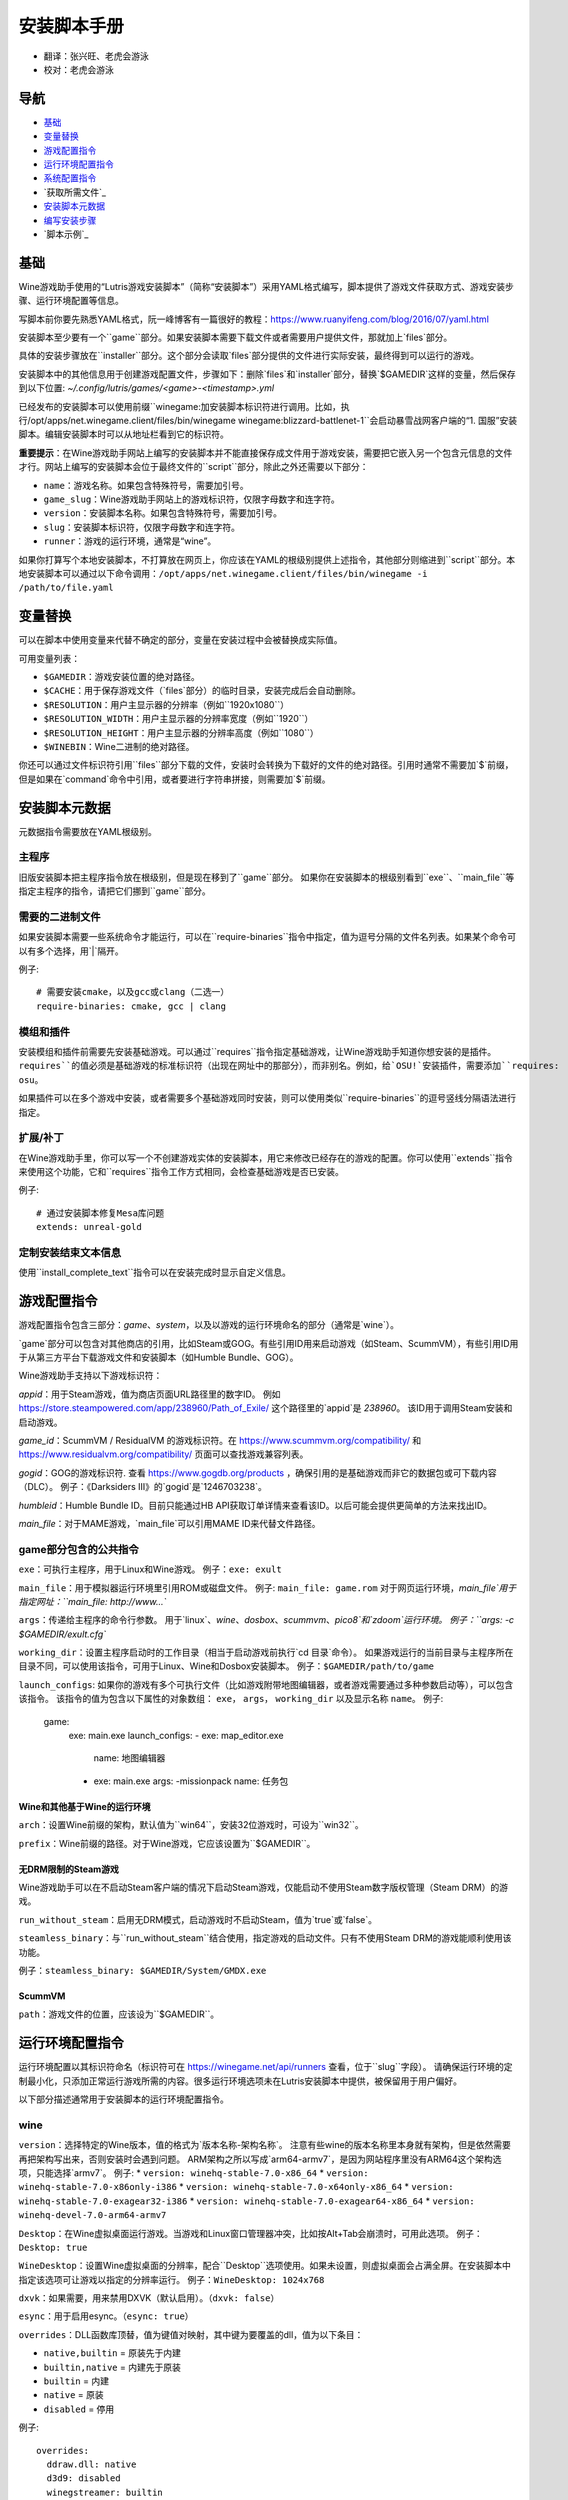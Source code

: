 ==================
安装脚本手册
==================

* 翻译：张兴旺、老虎会游泳
* 校对：老虎会游泳

导航
=================

* `基础`_
* `变量替换`_
* `游戏配置指令`_
* `运行环境配置指令`_
* `系统配置指令`_
* `获取所需文件`_
* `安装脚本元数据`_
* `编写安装步骤`_
* `脚本示例`_



基础
======


Wine游戏助手使用的“Lutris游戏安装脚本”（简称“安装脚本”）采用YAML格式编写，脚本提供了游戏文件获取方式、游戏安装步骤、运行环境配置等信息。

写脚本前你要先熟悉YAML格式，阮一峰博客有一篇很好的教程：https://www.ruanyifeng.com/blog/2016/07/yaml.html

安装脚本至少要有一个``game``部分。如果安装脚本需要下载文件或者需要用户提供文件，那就加上`files`部分。

具体的安装步骤放在``installer``部分。这个部分会读取`files`部分提供的文件进行实际安装，最终得到可以运行的游戏。

安装脚本中的其他信息用于创建游戏配置文件，步骤如下：删除`files`和`installer`部分，替换`$GAMEDIR`这样的变量，然后保存到以下位置:
`~/.config/lutris/games/<game>-<timestamp>.yml`

已经发布的安装脚本可以使用前缀``winegame:``加安装脚本标识符进行调用。比如，执行``/opt/apps/net.winegame.client/files/bin/winegame winegame:blizzard-battlenet-1``会启动暴雪战网客户端的“1. 国服”安装脚本。编辑安装脚本时可以从地址栏看到它的标识符。

**重要提示**：在Wine游戏助手网站上编写的安装脚本并不能直接保存成文件用于游戏安装，需要把它嵌入另一个包含元信息的文件才行。网站上编写的安装脚本会位于最终文件的``script``部分，除此之外还需要以下部分：

* ``name``：游戏名称。如果包含特殊符号，需要加引号。
* ``game_slug``：Wine游戏助手网站上的游戏标识符，仅限字母数字和连字符。
* ``version``：安装脚本名称。如果包含特殊符号，需要加引号。
* ``slug``：安装脚本标识符，仅限字母数字和连字符。
* ``runner``：游戏的运行环境，通常是“wine”。

如果你打算写个本地安装脚本，不打算放在网页上，你应该在YAML的根级别提供上述指令，其他部分则缩进到``script``部分。本地安装脚本可以通过以下命令调用：``/opt/apps/net.winegame.client/files/bin/winegame -i /path/to/file.yaml``

变量替换
=====================

可以在脚本中使用变量来代替不确定的部分，变量在安装过程中会被替换成实际值。

可用变量列表：

* ``$GAMEDIR``：游戏安装位置的绝对路径。
* ``$CACHE``：用于保存游戏文件（`files`部分）的临时目录，安装完成后会自动删除。
* ``$RESOLUTION``：用户主显示器的分辨率（例如``1920x1080``）
* ``$RESOLUTION_WIDTH``：用户主显示器的分辨率宽度（例如``1920``）
* ``$RESOLUTION_HEIGHT``：用户主显示器的分辨率高度（例如``1080``）
* ``$WINEBIN``：Wine二进制的绝对路径。

你还可以通过文件标识符引用``files``部分下载的文件，安装时会转换为下载好的文件的绝对路径。引用时通常不需要加`$`前缀，但是如果在`command`命令中引用，或者要进行字符串拼接，则需要加`$`前缀。


安装脚本元数据
===================

元数据指令需要放在YAML根级别。

主程序
-------------------------

旧版安装脚本把主程序指令放在根级别，但是现在移到了``game``部分。
如果你在安装脚本的根级别看到``exe``、``main_file``等指定主程序的指令，请把它们挪到``game``部分。

需要的二进制文件
-----------------------------

如果安装脚本需要一些系统命令才能运行，可以在``require-binaries``指令中指定，值为逗号分隔的文件名列表。如果某个命令可以有多个选择，用`|`隔开。

例子::

    # 需要安装cmake，以及gcc或clang（二选一）
    require-binaries: cmake, gcc | clang

模组和插件
----------------

安装模组和插件前需要先安装基础游戏。可以通过``requires``指令指定基础游戏，让Wine游戏助手知道你想安装的是插件。``requires``的值必须是基础游戏的标准标识符（出现在网址中的那部分），而非别名。例如，给`OSU!`安装插件，需要添加``requires: osu``。

如果插件可以在多个游戏中安装，或者需要多个基础游戏同时安装，则可以使用类似``require-binaries``的逗号竖线分隔语法进行指定。

扩展/补丁
--------------------

在Wine游戏助手里，你可以写一个不创建游戏实体的安装脚本，用它来修改已经存在的游戏的配置。你可以使用``extends``指令来使用这个功能，它和``requires``指令工作方式相同，会检查基础游戏是否已安装。

例子::

    # 通过安装脚本修复Mesa库问题
    extends: unreal-gold

定制安装结束文本信息
-----------------------------------

使用``install_complete_text``指令可以在安装完成时显示自定义信息。




游戏配置指令
=============================

游戏配置指令包含三部分：`game`、`system`，以及以游戏的运行环境命名的部分（通常是`wine`）。

`game`部分可以包含对其他商店的引用，比如Steam或GOG。有些引用ID用来启动游戏（如Steam、ScummVM），有些引用ID用于从第三方平台下载游戏文件和安装脚本（如Humble Bundle、GOG）。

Wine游戏助手支持以下游戏标识符：

`appid`：用于Steam游戏，值为商店页面URL路径里的数字ID。
例如 https://store.steampowered.com/app/238960/Path_of_Exile/ 这个路径里的`appid`是 `238960`。
该ID用于调用Steam安装和启动游戏。

`game_id`：ScummVM / ResidualVM 的游戏标识符。在 https://www.scummvm.org/compatibility/ 和 https://www.residualvm.org/compatibility/ 页面可以查找游戏兼容列表。

`gogid`：GOG的游戏标识符. 查看 https://www.gogdb.org/products ，确保引用的是基础游戏而非它的数据包或可下载内容（DLC）。
例子：《Darksiders III》的`gogid`是`1246703238`。

`humbleid`：Humble Bundle ID。目前只能通过HB API获取订单详情来查看该ID。以后可能会提供更简单的方法来找出ID。

`main_file`：对于MAME游戏，`main_file`可以引用MAME ID来代替文件路径。

game部分包含的公共指令
---------------------------

``exe``：可执行主程序，用于Linux和Wine游戏。
例子：``exe: exult``

``main_file``：用于模拟器运行环境里引用ROM或磁盘文件。
例子: ``main_file: game.rom``
对于网页运行环境，`main_file`用于指定网址：``main_file: http://www...``

``args``：传递给主程序的命令行参数。
用于`linux`、`wine`、`dosbox`、`scummvm`、`pico8`和`zdoom`运行环境。
例子：``args: -c $GAMEDIR/exult.cfg``

``working_dir``：设置主程序启动时的工作目录（相当于启动游戏前执行`cd 目录`命令）。
如果游戏运行的当前目录与主程序所在目录不同，可以使用该指令，可用于Linux、Wine和Dosbox安装脚本。
例子：``$GAMEDIR/path/to/game``

``launch_configs``: 如果你的游戏有多个可执行文件（比如游戏附带地图编辑器，或者游戏需要通过多种参数启动等），可以包含该指令。
该指令的值为包含以下属性的对象数组： ``exe``， ``args``， ``working_dir`` 以及显示名称 ``name``。
例子:

  game:
    exe: main.exe
    launch_configs:
    - exe: map_editor.exe
      name: 地图编辑器
    - exe: main.exe
      args: -missionpack
      name: 任务包

Wine和其他基于Wine的运行环境
^^^^^^^^^^^^^^^^^^^^^^^^^^^^^^^^^

``arch``：设置Wine前缀的架构，默认值为``win64``，安装32位游戏时，可设为``win32``。

``prefix``：Wine前缀的路径。对于Wine游戏，它应该设置为``$GAMEDIR``。


无DRM限制的Steam游戏
^^^^^^^^^^^^^^

Wine游戏助手可以在不启动Steam客户端的情况下启动Steam游戏，仅能启动不使用Steam数字版权管理（Steam DRM）的游戏。

``run_without_steam``：启用无DRM模式，启动游戏时不启动Steam，值为`true`或`false`。

``steamless_binary``：与``run_without_steam``结合使用，指定游戏的启动文件。只有不使用Steam DRM的游戏能顺利使用该功能。

例子：``steamless_binary: $GAMEDIR/System/GMDX.exe``


ScummVM
^^^^^^^

``path``：游戏文件的位置，应该设为``$GAMEDIR``。



运行环境配置指令
===============================

运行环境配置以其标识符命名（标识符可在 https://winegame.net/api/runners 查看，位于``slug``字段）。
请确保运行环境的定制最小化，只添加正常运行游戏所需的内容。很多运行环境选项未在Lutris安装脚本中提供，被保留用于用户偏好。

以下部分描述通常用于安装脚本的运行环境配置指令。

wine
----

``version``：选择特定的Wine版本，值的格式为`版本名称-架构名称`。
注意有些wine的版本名称里本身就有架构，但是依然需要再把架构写出来，否则安装时会遇到问题。
ARM架构之所以写成`arm64-armv7`，是因为网站程序里没有ARM64这个架构选项，只能选择`armv7`。
例子: 
* ``version: winehq-stable-7.0-x86_64``
* ``version: winehq-stable-7.0-x86only-i386``
* ``version: winehq-stable-7.0-x64only-x86_64``
* ``version: winehq-stable-7.0-exagear32-i386``
* ``version: winehq-stable-7.0-exagear64-x86_64``
* ``version: winehq-devel-7.0-arm64-armv7``

``Desktop``：在Wine虚拟桌面运行游戏。当游戏和Linux窗口管理器冲突，比如按Alt+Tab会崩溃时，可用此选项。
例子：``Desktop: true``

``WineDesktop``：设置Wine虚拟桌面的分辨率，配合``Desktop``选项使用。如果未设置，则虚拟桌面会占满全屏。在安装脚本中指定该选项可让游戏以指定的分辨率运行。
例子：``WineDesktop: 1024x768``

``dxvk``：如果需要，用来禁用DXVK（默认启用）。（``dxvk: false``）

``esync``：用于启用esync。（``esync: true``）

``overrides``：DLL函数库顶替，值为键值对映射，其中键为要覆盖的dll，值为以下条目：

* ``native,builtin`` = 原装先于内建
* ``builtin,native`` = 内建先于原装
* ``builtin`` = 内建
* ``native`` = 原装
* ``disabled`` = 停用

例子::

      overrides:
        ddraw.dll: native
        d3d9: disabled
        winegstreamer: builtin

系统配置指令
===============================

这些指令定义在``system``部分，用于在游戏启动时调整操作系统选项。请小心使用系统指令，仅在运行游戏绝对需要时才添加它们。

``restore_gamma``：如果游戏退出时没有恢复伽马，可以使用该选项，唤起xgamma并重置为默认值。该选项在Wayland上无效。
例子：``restore_gamma: true``

``terminal``：设为`true`可在终端运行基于命令行的文字游戏。不要使用该选项获取图形界面游戏的控制台输出，肯定无法得到预期结果。**该选项仅用于运行需要终端的命令行程序**。

``env``: 在游戏启动前和安装前设置环境变量。不要使用该指令设置Wine的函数库顶替（不会生效，应该改用`wine`的`overrides`指令）。值中可以使用变量。
例子::

     env:
       __GL_SHADER_DISK_CACHE: 1
       __GL_THREADED_OPTIMIZATIONS: '1'
       __GL_SHADER_DISK_CACHE_PATH: $GAMEDIR
       mesa_glthread: 'true'

``single_cpu``：用单核运行游戏。用于那些对多核CPU支持较差的老游戏。（``single_cpu: true``）

``disable_runtime``：如果所选Wine版本或所在平台与Lutris运行时不兼容（比如龙芯架构），可禁用Lutris运行时。（``disable_runtime: true``）

``pulse_latency``：将PulseAudio延迟设置为60毫秒，可减少声音中断。（``pulse_latency: true``）

``use_us_layout``:启动游戏时将键盘布局改为标准美国键盘布局。用于兼容那些键盘布局支持较差且没有按键映射功能的游戏。简体中文用户通常用不上该选项，因为我们默认使用标准美国键盘布局。（``use_us_layou: true``）

``xephyr``: 在Xephyr中运行游戏，用于支持256色模式的游戏，值为传递给Xephyr的色彩模式。（``xephyr: 8bpp``）

``xephyr_resolution``: 与``xephyr`` 选项配合使用，用来设置Xephyr窗口的分辨率。（``xephyr_resolution: 1024x768``）


获得所需文件
=======================

安装脚本的``files``部分列出了游戏安装所需的全部文件。本部分的键作为文件标识符，可在``installer``部分引用，值可以是一个文件下载地址，也可以是一个包含``filename``和``url``键值的字典。``url``为下载地址，``filename``为保存在本地的临时文件名（对于Windows可执行文件，如果下载地址结尾不具有正确的`.exe`扩展名，则应该使用这种方式指定文件名）。如果你想设置`Referer`头信息来绕过防盗链，可添加``referer``键。

如果你想让用户手动选择文件，那么下载地址应该以``N/A``打头。当安装脚本遇到这个值，它会提示用户手动选择文件。为了提示用户选择哪个文件，可在冒号后附加提示信息：``N/A:选择战网客户端安装程序（Battle.net-Setup.exe）``

例子::

    files:
    - file1: https://example.com/gamesetup.exe
    - file2: "N/A:选择战网客户端安装程序（Battle.net-Setup.exe）"
    - file3:
        url: https://example.com/url-that-doesnt-resolve-to-a-proper-filename
        filename: actual_local_filename.zip
        referer: www.mywebsite.com
    - setup:
        url: https://www.battlenet.com.cn/download/getInstaller?os=win&installer=Battle.net-Setup-CN.exe
        filename: Battle.net-Setup-CN.exe

上面的例子中，`file1`、`file2`、`file3`和`setup`都是文件标识符，可以在后续的`installer`部分引用。

如果游戏使用了Steam数据，键值应该是``$STEAM:appid:path/to/data``。它会检查文件是否存在，没有就安装。


编写安装步骤
===============================

在得到了游戏所需的每一个文件后，真正的安装就开始了。一系列的指令会告诉安装脚本如何正确安装游戏。以``installer:``开启安装脚本部分，按照执行顺序（从上到下）堆叠指令。

显示“插入光盘”对话框
----------------------------------

``insert-disc``命令会显示一个消息框，请求用户插入游戏光盘到光驱中。

通过``requires``参数，来检测光盘上的文件或文件夹，以确保插入了正确的光盘。

`$DISC`变量将包含光驱路径，用于后续安装任务。

如果检测本机有gCDEmu，则会有一个按钮来打开gCDEmu，否则会显示CDEmu的主页和PPA。你可以使用``message``参数来覆盖默认的提示信息。

例子::

    - insert-disc:
        requires: diablosetup.exe

移动文件和目录
----------------------------

用``move``命令移动文件或目录。``move``需要两个参数：``src``（源文件或文件夹）和``dst``（目标文件或文件夹）。

``src``可以是文件标识符（不需要加`$`前缀），或者绝对路径。如果想从缓存目录或游戏安装目录移动文件，需要加``$CACHE/``或``$GAMEDIR/``形成绝对路径。

``dst``参数只能是绝对路径。如果要移动到游戏安装目录或用户主目录，需要加``$GAMEDIR/``或``$HOME/``形成绝对路径。

如果`src`是一个文件标识符，对它使用该指令后，该标识符指向的位置也会更新，在后续命令中可以访问到移动后的文件。

``move``命令不能覆盖文件。如果目标目录不存在，它会创建。移动文件时，确保给出完整的目标路径（包含文件名），不要只给出目标文件夹，否则文件名可能不是你想要的。


例子::

    - move:
        src: setup
        dst: $GAMEDIR/my.exe

拷贝和合并目录
-------------------------------

合并和拷贝行为可以通过``merge``或``copy``指令完成。用哪个指令完成并不重要，因为``copy``就是``merge``的别名。是执行合并还是拷贝行为，取决于目标目录是否存在。当合并到一个已存在目录时，源文件和目标文件同名时，则自动覆盖。写脚本的时候要考虑到这一点，并给操作行为安排好顺序。

如果`src`是一个文件标识符，对它使用该指令后，该标识符指向的位置也会更新，在后续命令中可以访问到移动后的文件。

例子::

    - merge:
        src: setup
        dst: $GAMEDIR/my.exe

解压文件
-------------------

使用``extract``指令解压文件，``file``参数可以是文件标识符或文件路径，提供文件路径时可以使用通配符。如果文件要解压到``$GAMEDIR``以外的其他目录，可以指定``dst``参数。

可以选择提供``format``参数来指定压缩文件的类型。
如果文件扩展名和压缩格式不匹配，需要提供该参数。
``format``参数的值可以是：tgz、tar、zip、7z、rar、txz、bz2、gzip、deb、exe、gog（innoextract），以及其他 7zip 支持的格式。

例子::

    - extract:
        file: file3
        dst: $GAMEDIR/datadir/

给文件添加执行权限
------------------------

使用``chmodx`` 指令给文件添加执行权限。对于以无法保留权限的zip文件形式发行的游戏来说，它通常是必需的。

例子: ``- chmodx: $GAMEDIR/game_binary``

执行一个文件
----------------

使用``execute``指令来执行文件。使用``file``参数引用文件标识符或提供可执行程序路径，用``args``参数传递命令行参数。``terminal``参数设为`true`可以使程序在终端窗口中执行，``working_dir``设置程序执行的目录（如果不设置，默认是`$GAMEDIR`）。
命令运行在Lutris运行时中（解决了绝大多数的共享库依赖问题），且会自动添加执行权限（无需提前执行chmodx）。你还可以使用`env``（环境变量）、``exclude_processes``（不受监控的程序，空格分隔的进程列表，如果除了列表中的程序之外没有其他程序还在运行，则认为`execute`指令已运行完毕）、``include_processes``（``exclude_processes``的反向操作，用来覆盖Wine游戏助手内建的排除列表）、``disable_runtime``（禁用Lutris运行时，执行系统二进制文件时有用）。

例子::

    - execute:
        args: --argh
        file: great_id
        terminal: true
        exclude_processes: process_not_to_monitor "Process Not To Monitor"
        include_processes: excluded_process_from_the_list
        disable_runtime: true
        env:
          key: value

你可以用``command``参数来代替``file``和``args``，这让运行bash/shell命令更容易：``bash``将被调用，并被添加到内部的``include_processes``里。

例子::

    - execute:
        command: 'echo Hello World! | cat'

写入文件
-------------


写入文本文件
^^^^^^^^^^^^^^^^^^

用``write_file``指令创建或覆盖一个文件。使用``file``（文件标识符或绝对路径）和``content``参数。

还可以添加可选参数``mode``来选择写入方式，有效值包括``w``（默认, 覆盖写入文件，原内容被清除）、``a``（在文件末尾追加写入）。

关于如何包括多行文本，请参考YAML文档。

例子:

::

    - write_file:
        file: $GAMEDIR/myfile.txt
        content: 'This is the contents of the file.'

写入INI配置文件
^^^^^^^^^^^^^^^^^^^^^^^^^^^^^^^^^^^^

使用``write_config``指令创建或写入一个INI配置文件。配置文件是由`key=value`（或`key: value`）组成的文本文件，这些行按`[section]`分组。该指令使用以下参数：``file``（文件标识符或绝对路径）；``section``；``key``、``value``或``data``。设置``merge: false``会首先清空这个文件。提示：这个文件会被完全重写，注释会被省略。一定要比较原始文件和处理后的结果文件，以避免潜在的解析问题。

例子:

::

    - write_config:
        file: $GAMEDIR/myfile.ini
        section: Engine
        key: Renderer
        value: OpenGL

::

    - write_config:
        file: $GAMEDIR/myfile.ini
        data:
          General:
            iNumHWThreads: 2
            bUseThreadedAI: 1


写入JSON文件
^^^^^^^^^^^^^^^^^^^^^^^^^^^^^

``write_json``指令用来创建或写入一个JSON文件，使用``file``（文件标识符或绝对路径）和``data``参数。提示：文件会被完全重写，一定要比较原始文件和处理后的结果文件，以避免潜在的解析问题。如果你想覆盖JSON文件而非更新它，你可以设置可选参数``merge``为``false``。

例子:

::

    - write_json:
        file: $GAMEDIR/myfile.json
        data:
          Sound:
            Enabled: 'false'

它会写入（或更新）文件，内容如下:

::

    {
      "Sound": {
        "Enabled": "false"
      }
    }

执行运行环境提供的任务
-----------------------------------

有的运行环境有一些特定的行为，你可以用``task``指令来调用。你至少要提供一个函数名做为``name``参数用来调用。其他参数则依赖于被调用的任务。通过在任务名称前加上运行环境的名称，可以从其他运行环境调用函数（例如，在dosbox安装脚本上，你可以用``wine.wineexec``作为任务的``name``来调用wineexec任务）。
如果你的任务在正常情况下也会以非0状态码退出，你还可以用 ``return_code`` 属性指明该状态码，比如： ``return_code: 256``

目前Wine游戏助手实现了以下任务:

*   wine： ``create_prefix`` 在指定路径上创建一个空的Wine容器。以下其他的wine指令都包含了自动创建容器的功能，因此通常不需要手动调用create_prefix指令。该指令的参数是：

    * ``prefix``: 路径

    * ``arch``: 可选的容器架构，默认是win64，除非在运行环境选项里指定了32位。

    * ``overrides``: 可选DLL覆盖，参数格式稍后详述。

    * ``install_gecko``: 可选参数（true|false），用来阻止安装gecko。

    * ``install_mono``: 可选参数（true|false），用来阻止安装mono。

    例子:

    ::

        - task:
            name: create_prefix
            arch: win64

*   wine： ``wineexec`` 运行windows可执行程序，参数是：
    * ``executable``（文件标识符或绝对路径）；
    * ``args``（传递给可执行文件的可选参数）；
    * ``prefix``（可选，Wine容器）；
    * ``arch``（可选，WINEARCH, 值为``win32``或``win64``）；
    * ``blocking``（当为true时，直接在Wine游戏助手运行的线程启动wine，不开启新线程）；
    * ``description``（在安装时显示给用户看的描述信息）；
    * ``working_dir``（可选，工作目录）；
    * ``exclude_processes``（可选，，空格分割的一组进程，这些进程不会被监控）；
    * ``include_processes`` （可选，空格分隔的一组进程，这些进程会被监控）；
    * ``env``（可选，环境变量）；
    * ``overrides``（可选，DLL函数库顶替）。

    例子::

        - task:
            arch: win64
            blocking: true
            description: Doing something...
            name: wineexec
            executable: drive_c/Program Files/Game/Game.exe
            exclude_processes: process_not_to_monitor.exe "Process Not To Monitor.exe"
            include_processes: process_from_the_excluded_list.exe
            working_dir: /absolute/path/
            args: --windowed

*   wine： ``winetricks`` 运行winetricks，包含以下参数：
    * ``app``：要安装的组件，可指定多个，用空格分隔；
    * ``prefix``：可选，Wine容器路径。
    * ``silent``：Winetricks默认是静默模式，但有的时候会和一些组件冲突，例如XNA。这时可以设置``silent: false``。

    例子::

        - task:
            name: winetricks
            app: nt40
            silent: true

    查看完整的``winetricks``可用清单，请点击: https://github.com/Winetricks/winetricks/tree/master/files/verbs

*   wine： ``eject_disk`` 在你的``prefix``参数指定的容器里运行eject_disk，参数是
    ``prefix``（可选，wine容器路径）。

    例子:

    ::

        - task:
            name: eject_disc

*   wine： ``set_regedit`` 修改Windows注册表。参数是：
    * ``path``：注册表路径，使用反斜杠；
    * ``key``：键名；
    * ``value``：键值；
    * ``type``：可选，值类型，默认值为REG_SZ（字符串）；
    * ``prefix``：可选，wine容器路径；
    * ``arch``：可选，容器的架构，win32或win64。

    例子:

    ::

        - task:
            name: set_regedit
            path: HKEY_CURRENT_USER\Software\Valve\Steam
            key: SuppressAutoRun
            value: '00000000'
            type: REG_DWORD

*   wine: ``delete_registry_key`` 删除Windows注册表键值。参数是：
    * ``path``：注册表路径，使用反斜杠；
    * ``key``：键名；
    * ``type``：可选，值类型，默认值为REG_SZ（字符串）；
    * ``prefix``：可选，wine容器路径；
    * ``arch``：可选，容器的架构，win32或win64。

    例子:

    ::

        - task:
            name: set_regedit
            path: HKEY_CURRENT_USER\Software\Valve\Steam
            key: SuppressAutoRun
            value: '00000000'
            type: REG_DWORD

* wine: ``set_regedit_file`` 导入注册表文件。参数是：
    * ``filename``：注册表文件名；
    * ``arch``：可选，容器的架构，win32或win64。


  例子::

    - task:
        name: set_regedit_file
        filename: myregfile

* wine: ``winekill`` 停止Wine容器的全部进程。参数是：
    * ``prefix``：可选，wine容器路径；
    * ``arch``：可选，容器的架构，win32或win64。

  例子

  ::

    - task:
        name: winekill

*   dosbox: ``dosexec`` 运行dosbox。参数有：
    * ``executable``：可选，可执行文件，文件标识符或绝对路径；
    * ``config_file``：可选，.conf配置文件，文件标识符或绝对路径；
    * ``args``：可选，命令参数；
    * ``working_dir``：可选，工作目录，默认是``executable``所在目录或``config_file``所在目录；
    ``exit``：设为``false``可以阻止DOSBox在``executable``执行结束后自动退出。

    例子:

    ::

        - task:
            name: dosexec
            executable: file_id
            config: $GAMEDIR/game_install.conf
            args: -scaler normal3x -conf more_conf.conf

显示下拉菜单
----------------------------------------

使用``input_menu``指令可以显示下拉菜单来获取用户的选择，参数如下：
   * ``description``：提示信息；
   * ``options``：选项列表，键值对，键为选项值，值为显示给用户看的选项名称；
   * ``preselect``：可选，指定默认选项。
   * ``id``：可选，变量标识符后缀，只能包含字母、数字、下划线。


用户选择的选项值可以通过``$input``变量获得。如果指定了id参数，还可以通过``$INPUT_<id>``获得。

例子:

::

    - input_menu:
        description: "选择游戏语言："
        id: LANG
        options:
        - en: 英语
        - fr: 法语
        - "选项值": "显示给用户看的选项名称"
        preselect: en

这个例子中，英语是默认选项（`$INPUT`和`$INPUT_LANG`变量均为`en`）。如果用户选择了法语，则`$INPUT`和`$INPUT_LANG`变量均为`fr`。如果有多个选单，`$INPUT`在执行下个选单时会被覆盖，而`$INPUT_LANG`则可以一直保留。

示例脚本
===============

这些示例脚本的目的是作为本地安装文件使用。在Wine游戏助手网站添加安装脚本时，只需要添加``script``部分。

示例Linux游戏::

    name: My Game
    game_slug: my-game
    version: Installer
    slug: my-game-installer
    runner: linux

    script:
      game:
        exe: $GAMEDIR/mygame
        args: --some-arg
        working_dir: $GAMEDIR

      files:
      - myfile: https://example.com/mygame.zip

      installer:
      - chmodx: $GAMEDIR/mygame
      system:
        env:
          SOMEENV: true

示例Wine游戏::

    name: My Game
    game_slug: my-game
    version: Installer
    slug: my-game-installer
    runner: wine

    script:
      game:
        exe: $GAMEDIR/mygame
        args: --some-args
        prefix: $GAMEDIR/prefix
        arch: win32
        working_dir: $GAMEDIR/prefix
      files:
      - installer: "N/A:Select the game's setup file"
      installer:
      - task:
          executable: installer
          name: wineexec
          prefix: $GAMEDIR/prefix
      wine:
        Desktop: true
        overrides:
          ddraw.dll: n
      system:
        env:
          SOMEENV: true

示例GOG Wine游戏

注意某些游戏安装程序用``/SILENT``或``/VERYSILENT``选项时会崩溃，比如《Cuphead》和《Star Wars: Battlefront II》。

GOG安装程序的绝大多数命令行选项都记录在此：http://www.jrsoftware.org/ishelp/index.php?topic=setupcmdline

还有一个文档里没有记录的选项：``/NOGUI``，在使用``/SILENT``和``/SUPPRESSMSGBOXES``参数时要加上它。

::

    name: My Game
    game_slug: my-game
    version: Installer
    slug: my-game-installer
    runner: wine

    script:
      game:
        exe: $GAMEDIR/drive_c/game/bin/Game.exe
        args: --some-arg
        prefix: $GAMEDIR
        working_dir: $GAMEDIR/drive_c/game
      files:
      - installer: "N/A:Select the game's setup file"
      installer:
      - task:
          args: /SILENT /LANG=en /SP- /NOCANCEL /SUPPRESSMSGBOXES /NOGUI /DIR="C:/game"
          executable: installer
          name: wineexec

示例GOG Wine游戏，使用innoextract直接解压::

    name: My Game
    game_slug: my-game
    version: Installer
    slug: my-game-installer
    runner: wine

    script:
      game:
        exe: $GAMEDIR/drive_c/Games/YourGame/game.exe
        args: --some-arg
        prefix: $GAMEDIR/prefix
      files:
      - installer: "N/A:Select the game's setup file"
      installer:
      - execute:
          args: --gog -d "$CACHE" setup
          description: Extracting game data
          file: innoextract
      - move:
          description: Extracting game data
          dst: $GAMEDIR/drive_c/Games/YourGame
          src: $CACHE/app


示例GOG Linux游戏（mojosetup的命令行选项在此记录：https://www.reddit.com/r/linux_gaming/comments/42l258/fully_automated_gog_games_install_howto/）::

    name: My Game
    game_slug: my-game
    version: Installer
    slug: my-game-installer
    runner: linux

    script:
      game:
        exe: $GAMEDIR/game.sh
        args: --some-arg
        working_dir: $GAMEDIR
      files:
      - installer: "N/A:Select the game's setup file"
      installer:
      - chmodx: installer
      - execute:
          file: installer
          description: Installing game, it will take a while...
          args: -- --i-agree-to-all-licenses --noreadme --nooptions --noprompt --destination=$GAMEDIR


另一个示例GOG Linux游戏::

    name: My Game
    game_slug: my-game
    version: Installer
    slug: my-game-installer
    runner: linux

    script:
      files:
      - goginstaller: N/A:Please select the GOG.com Linux installer
      game:
        args: --some-arg
        exe: start.sh
      installer:
      - extract:
          dst: $CACHE/GOG
          file: goginstaller
          format: zip
      - merge:
          dst: $GAMEDIR
          src: $CACHE/GOG/data/noarch/


示例Steam Linux游戏::

    name: My Game
    game_slug: my-game
    version: Installer
    slug: my-game-installer
    runner: steam

    script:
      game:
        appid: 227300
        args: --some-args

